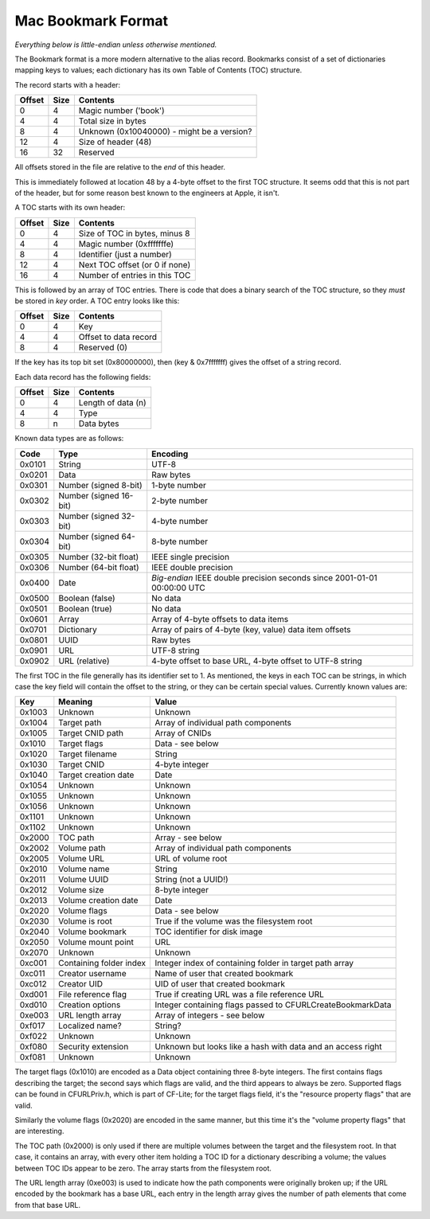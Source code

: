 Mac Bookmark Format
===================

*Everything below is little-endian unless otherwise mentioned.*

The Bookmark format is a more modern alternative to the alias record.
Bookmarks consist of a set of dictionaries mapping keys to values; each
dictionary has its own Table of Contents (TOC) structure.

The record starts with a header:

====== ==== ========
Offset Size Contents
====== ==== ========
0      4    Magic number ('book')
4      4    Total size in bytes
8      4    Unknown (0x10040000) - might be a version?
12     4    Size of header (48)
16     32   Reserved
====== ==== ========

All offsets stored in the file are relative to the *end* of this header.

This is immediately followed at location 48 by a 4-byte offset to the first
TOC structure.  It seems odd that this is not part of the header, but for
some reason best known to the engineers at Apple, it isn't.

A TOC starts with its own header:

====== ==== ========
Offset Size Contents
====== ==== ========
0      4    Size of TOC in bytes, minus 8
4      4    Magic number (0xfffffffe)
8      4    Identifier (just a number)
12     4    Next TOC offset (or 0 if none)
16     4    Number of entries in this TOC
====== ==== ========

This is followed by an array of TOC entries.  There is code that does a
binary search of the TOC structure, so they *must* be stored in *key* order.
A TOC entry looks like this:

====== ==== ========
Offset Size Contents
====== ==== ========
0      4    Key
4      4    Offset to data record
8      4    Reserved (0)
====== ==== ========

If the key has its top bit set (0x80000000), then (key & 0x7fffffff) gives the
offset of a string record.

Each data record has the following fields:

====== ==== ========
Offset Size Contents
====== ==== ========
0      4    Length of data (n)
4      4    Type
8      n    Data bytes
====== ==== ========

Known data types are as follows:

====== ====================== ========
Code   Type                   Encoding
====== ====================== ========
0x0101 String                 UTF-8
0x0201 Data                   Raw bytes
0x0301 Number (signed 8-bit)  1-byte number
0x0302 Number (signed 16-bit) 2-byte number
0x0303 Number (signed 32-bit) 4-byte number
0x0304 Number (signed 64-bit) 8-byte number
0x0305 Number (32-bit float)  IEEE single precision
0x0306 Number (64-bit float)  IEEE double precision
0x0400 Date                   *Big-endian* IEEE double precision seconds since 2001-01-01 00:00:00 UTC
0x0500 Boolean (false)        No data
0x0501 Boolean (true)         No data
0x0601 Array                  Array of 4-byte offsets to data items
0x0701 Dictionary             Array of pairs of 4-byte (key, value) data item offsets
0x0801 UUID                   Raw bytes
0x0901 URL                    UTF-8 string
0x0902 URL (relative)         4-byte offset to base URL, 4-byte offset to UTF-8 string
====== ====================== ========

The first TOC in the file generally has its identifier set to 1.  As
mentioned, the keys in each TOC can be strings, in which case the key field
will contain the offset to the string, or they can be certain special values.
Currently known values are:

====== ======================= =====
Key    Meaning                 Value
====== ======================= =====
0x1003 Unknown                 Unknown
0x1004 Target path             Array of individual path components
0x1005 Target CNID path        Array of CNIDs
0x1010 Target flags            Data - see below
0x1020 Target filename         String
0x1030 Target CNID             4-byte integer
0x1040 Target creation date    Date
0x1054 Unknown                 Unknown
0x1055 Unknown                 Unknown
0x1056 Unknown                 Unknown
0x1101 Unknown                 Unknown
0x1102 Unknown                 Unknown
0x2000 TOC path                Array - see below
0x2002 Volume path             Array of individual path components
0x2005 Volume URL              URL of volume root
0x2010 Volume name             String
0x2011 Volume UUID             String (not a UUID!)
0x2012 Volume size             8-byte integer
0x2013 Volume creation date    Date
0x2020 Volume flags            Data - see below
0x2030 Volume is root          True if the volume was the filesystem root
0x2040 Volume bookmark         TOC identifier for disk image
0x2050 Volume mount point      URL
0x2070 Unknown                 Unknown
0xc001 Containing folder index Integer index of containing folder in target path array
0xc011 Creator username        Name of user that created bookmark
0xc012 Creator UID             UID of user that created bookmark
0xd001 File reference flag     True if creating URL was a file reference URL
0xd010 Creation options        Integer containing flags passed to CFURLCreateBookmarkData
0xe003 URL length array        Array of integers - see below
0xf017 Localized name?         String?
0xf022 Unknown                 Unknown
0xf080 Security extension      Unknown but looks like a hash with data and an access right
0xf081 Unknown                 Unknown
====== ======================= =====

The target flags (0x1010) are encoded as a Data object containing three 8-byte
integers.  The first contains flags describing the target; the second says
which flags are valid, and the third appears to always be zero.  Supported
flags can be found in CFURLPriv.h, which is part of CF-Lite; for the target
flags field, it's the "resource property flags" that are valid.

Similarly the volume flags (0x2020) are encoded in the same manner, but this
time it's the "volume property flags" that are interesting.

The TOC path (0x2000) is only used if there are multiple volumes between the
target and the filesystem root.  In that case, it contains an array, with
every other item holding a TOC ID for a dictionary describing a volume; the
values between TOC IDs appear to be zero.  The array starts from the
filesystem root.

The URL length array (0xe003) is used to indicate how the path components were
originally broken up; if the URL encoded by the bookmark has a base URL, each
entry in the length array gives the number of path elements that come from
that base URL.
